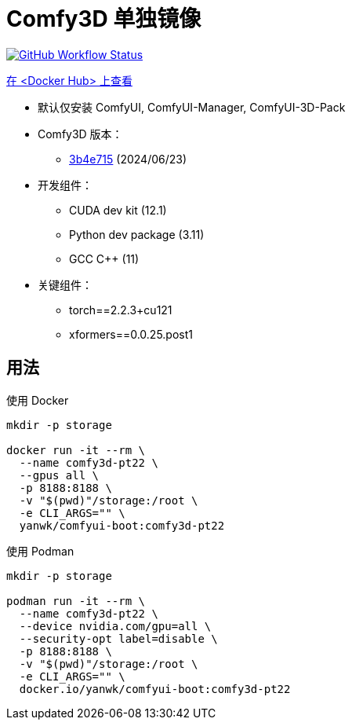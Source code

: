 # Comfy3D 单独镜像

image:https://github.com/YanWenKun/ComfyUI-Docker/actions/workflows/build-comfy3d-pt22.yml/badge.svg["GitHub Workflow Status",link="https://github.com/YanWenKun/ComfyUI-Docker/actions/workflows/build-comfy3d-pt22.yml"]

https://hub.docker.com/repository/docker/yanwk/comfyui-boot/tags?name=comfy3d-pt22[在 <Docker Hub> 上查看]


* 默认仅安装 ComfyUI, ComfyUI-Manager, ComfyUI-3D-Pack

* Comfy3D 版本：
** https://github.com/MrForExample/ComfyUI-3D-Pack/tree/3b4e715939376634c68aa4c1c7d4ea4a8665c098[3b4e715]
(2024/06/23)

* 开发组件：
** CUDA dev kit (12.1)
** Python dev package (3.11)
** GCC C++ (11)

* 关键组件：
** torch==2.2.3+cu121
** xformers==0.0.25.post1

## 用法

.使用 Docker
[source,sh]
----
mkdir -p storage

docker run -it --rm \
  --name comfy3d-pt22 \
  --gpus all \
  -p 8188:8188 \
  -v "$(pwd)"/storage:/root \
  -e CLI_ARGS="" \
  yanwk/comfyui-boot:comfy3d-pt22
----

.使用 Podman
[source,sh]
----
mkdir -p storage

podman run -it --rm \
  --name comfy3d-pt22 \
  --device nvidia.com/gpu=all \
  --security-opt label=disable \
  -p 8188:8188 \
  -v "$(pwd)"/storage:/root \
  -e CLI_ARGS="" \
  docker.io/yanwk/comfyui-boot:comfy3d-pt22
----

